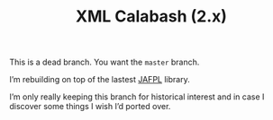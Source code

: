 #+TITLE: XML Calabash (2.x)

This is a dead branch. You want the ~master~ branch.

I’m rebuilding on top of the lastest
[[https://github.com/ndw/jafpl/][JAFPL]] library.

I’m only really keeping this branch for historical interest and in case
I discover some things I wish I’d ported over.
